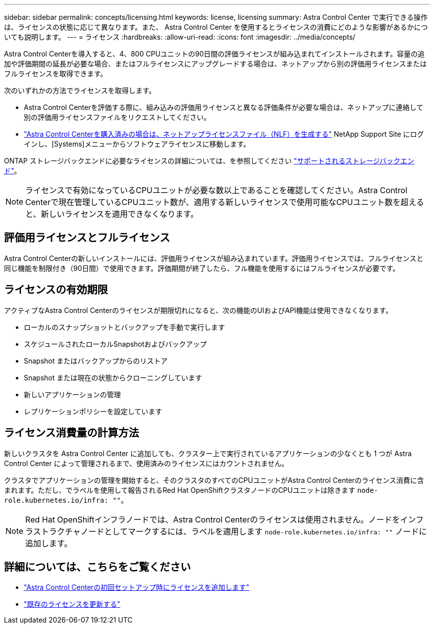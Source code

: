 ---
sidebar: sidebar 
permalink: concepts/licensing.html 
keywords: license, licensing 
summary: Astra Control Center で実行できる操作は、ライセンスの状態に応じて異なります。また、 Astra Control Center を使用するとライセンスの消費にどのような影響があるかについても説明します。 
---
= ライセンス
:hardbreaks:
:allow-uri-read: 
:icons: font
:imagesdir: ../media/concepts/


[role="lead"]
Astra Control Centerを導入すると、4、800 CPUユニットの90日間の評価ライセンスが組み込まれてインストールされます。容量の追加や評価期間の延長が必要な場合、またはフルライセンスにアップグレードする場合は、ネットアップから別の評価用ライセンスまたはフルライセンスを取得できます。

次のいずれかの方法でライセンスを取得します。

* Astra Control Centerを評価する際に、組み込みの評価用ライセンスと異なる評価条件が必要な場合は、ネットアップに連絡して別の評価用ライセンスファイルをリクエストしてください。
* link:https://mysupport.netapp.com/site/["Astra Control Centerを購入済みの場合は、ネットアップライセンスファイル（NLF）を生成する"^] NetApp Support Site にログインし、[Systems]メニューからソフトウェアライセンスに移動します。


ONTAP ストレージバックエンドに必要なライセンスの詳細については、を参照してください link:../get-started/requirements.html["サポートされるストレージバックエンド"]。


NOTE: ライセンスで有効になっているCPUユニットが必要な数以上であることを確認してください。Astra Control Centerで現在管理しているCPUユニット数が、適用する新しいライセンスで使用可能なCPUユニット数を超えると、新しいライセンスを適用できなくなります。



== 評価用ライセンスとフルライセンス

Astra Control Centerの新しいインストールには、評価用ライセンスが組み込まれています。評価用ライセンスでは、フルライセンスと同じ機能を制限付き（90日間）で使用できます。評価期間が終了したら、フル機能を使用するにはフルライセンスが必要です。



== ライセンスの有効期限

アクティブなAstra Control Centerのライセンスが期限切れになると、次の機能のUIおよびAPI機能は使用できなくなります。

* ローカルのスナップショットとバックアップを手動で実行します
* スケジュールされたローカルSnapshotおよびバックアップ
* Snapshot またはバックアップからのリストア
* Snapshot または現在の状態からクローニングしています
* 新しいアプリケーションの管理
* レプリケーションポリシーを設定しています




== ライセンス消費量の計算方法

新しいクラスタを Astra Control Center に追加しても、クラスター上で実行されているアプリケーションの少なくとも 1 つが Astra Control Center によって管理されるまで、使用済みのライセンスにはカウントされません。

クラスタでアプリケーションの管理を開始すると、そのクラスタのすべてのCPUユニットがAstra Control Centerのライセンス消費に含まれます。ただし、でラベルを使用して報告されるRed Hat OpenShiftクラスタノードのCPUユニットは除きます `node-role.kubernetes.io/infra: ""`。


NOTE: Red Hat OpenShiftインフラノードでは、Astra Control Centerのライセンスは使用されません。ノードをインフラストラクチャノードとしてマークするには、ラベルを適用します `node-role.kubernetes.io/infra: ""` ノードに追加します。



== 詳細については、こちらをご覧ください

* link:../get-started/setup_overview.html#add-a-license-for-astra-control-center["Astra Control Centerの初回セットアップ時にライセンスを追加します"]
* link:../use/update-licenses.html["既存のライセンスを更新する"]

